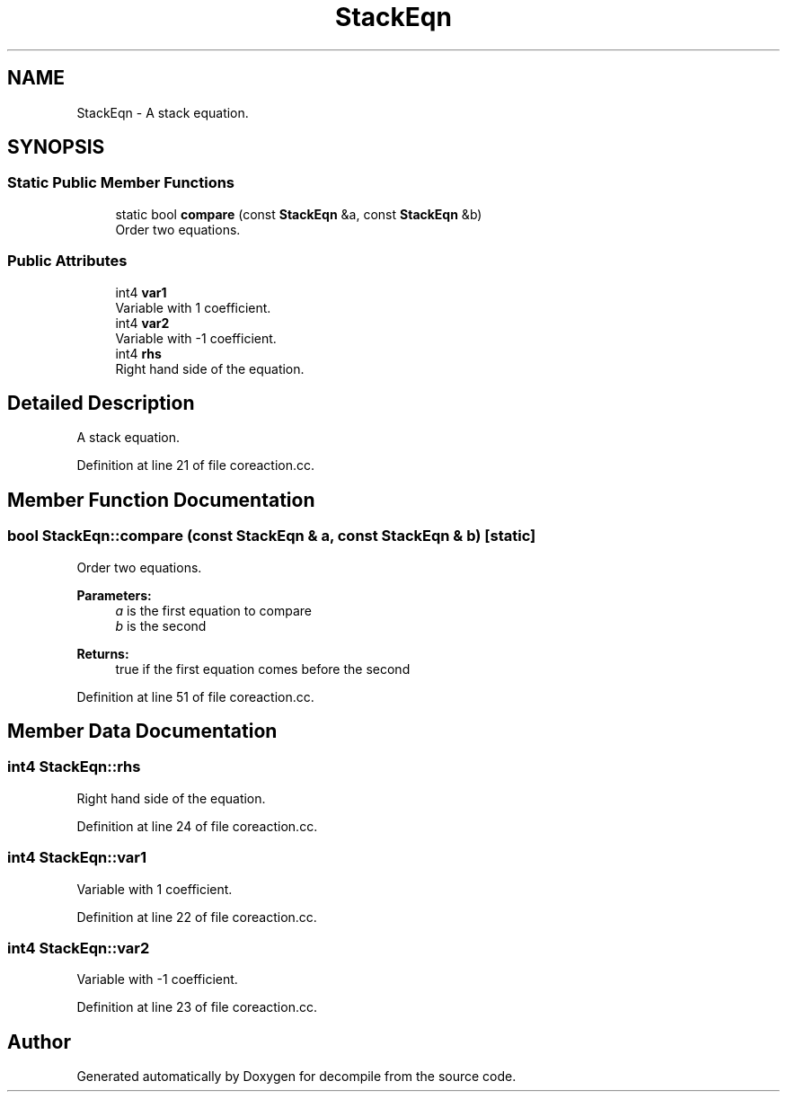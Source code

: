 .TH "StackEqn" 3 "Sun Apr 14 2019" "decompile" \" -*- nroff -*-
.ad l
.nh
.SH NAME
StackEqn \- A stack equation\&.  

.SH SYNOPSIS
.br
.PP
.SS "Static Public Member Functions"

.in +1c
.ti -1c
.RI "static bool \fBcompare\fP (const \fBStackEqn\fP &a, const \fBStackEqn\fP &b)"
.br
.RI "Order two equations\&. "
.in -1c
.SS "Public Attributes"

.in +1c
.ti -1c
.RI "int4 \fBvar1\fP"
.br
.RI "Variable with 1 coefficient\&. "
.ti -1c
.RI "int4 \fBvar2\fP"
.br
.RI "Variable with -1 coefficient\&. "
.ti -1c
.RI "int4 \fBrhs\fP"
.br
.RI "Right hand side of the equation\&. "
.in -1c
.SH "Detailed Description"
.PP 
A stack equation\&. 
.PP
Definition at line 21 of file coreaction\&.cc\&.
.SH "Member Function Documentation"
.PP 
.SS "bool StackEqn::compare (const \fBStackEqn\fP & a, const \fBStackEqn\fP & b)\fC [static]\fP"

.PP
Order two equations\&. 
.PP
\fBParameters:\fP
.RS 4
\fIa\fP is the first equation to compare 
.br
\fIb\fP is the second 
.RE
.PP
\fBReturns:\fP
.RS 4
true if the first equation comes before the second 
.RE
.PP

.PP
Definition at line 51 of file coreaction\&.cc\&.
.SH "Member Data Documentation"
.PP 
.SS "int4 StackEqn::rhs"

.PP
Right hand side of the equation\&. 
.PP
Definition at line 24 of file coreaction\&.cc\&.
.SS "int4 StackEqn::var1"

.PP
Variable with 1 coefficient\&. 
.PP
Definition at line 22 of file coreaction\&.cc\&.
.SS "int4 StackEqn::var2"

.PP
Variable with -1 coefficient\&. 
.PP
Definition at line 23 of file coreaction\&.cc\&.

.SH "Author"
.PP 
Generated automatically by Doxygen for decompile from the source code\&.
